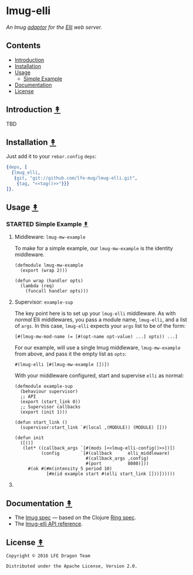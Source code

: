 #+STARTUP: showall
#+OPTIONS: ^:{} toc:nil num:3
#+AUTHOR: Eric Bailey

* lmug-elli
[[https://travis-ci.org/lfe-mug/lmug-elli][file:https://travis-ci.org/lfe-mug/lmug-elli.svg]]
[[https://github.com/lfe-mug/lmug-elli/releases/latest][file:https://img.shields.io/github/tag/lfe-mug/lmug-elli.svg]]
[[http://www.erlang.org/downloads][file:https://img.shields.io/badge/erlang-%E2%89%A5R16B03-red.svg]]
[[http://lfe-mug.github.io/elli-lmug][file:https://img.shields.io/badge/docs-67%25-green.svg]]
[[file:LICENSE][file:https://img.shields.io/badge/license-Apache-blue.svg]]

[[file:resources/images/lmug-elli-large.png][file:resources/images/lmug-elli.png]]

/An lmug [[https://github.com/lfe-mug/lmug#adaptors-][adaptor]] for the [[https://github.com/knutin/elli][Elli]] web server./

** Contents
:PROPERTIES:
:CUSTOM_ID: contents
:END:
- [[#introduction-][Introduction]]
- [[#installation-][Installation]]
- [[#usage-][Usage]]
  - [[#simple-example-][Simple Example]]
- [[#documentation-][Documentation]]
- [[#license-][License]]

** Introduction [[#contents][↟]]
   :PROPERTIES:
   :CUSTOM_ID: introduction-
   :END:
TBD

** Installation [[#contents][↟]]
   :PROPERTIES:
   :CUSTOM_ID: installation-
   :noweb:    yes
   :END:
# http://stackoverflow.com/q/1404796/1793234#comment1246640_1404862
#+NAME: tag
#+BEGIN_SRC sh :exports none
git describe --abbrev=0
#+END_SRC

Just add it to your =rebar.config= =deps=:

#+BEGIN_SRC erlang
{deps, [
  {lmug_elli,
   {git, "git://github.com/lfe-mug/lmug-elli.git",
    {tag, "<<tag()>>"}}}
]}.
#+END_SRC

** Usage [[#contents][↟]]
:PROPERTIES:
:CUSTOM_ID: usage-
:END:
*** STARTED Simple Example [[#contents][↟]]
:PROPERTIES:
:CUSTOM_ID: simple-example-
:END:

**** Middleware: ~lmug-mw-example~
To make for a simple example, our ~lmug-mw-example~ is the identity middleware.

#+BEGIN_SRC lfe
(defmodule lmug-mw-example
  (export (wrap 2)))

(defun wrap (handler opts)
  (lambda (req)
    (funcall handler opts)))
#+END_SRC

**** Supervisor: ~example-sup~
:PROPERTIES:
:noweb:    yes
:END:
The key point here is to set up your ~lmug-elli~ middleware.  As with /normal/
Elli middlewares, you pass a module name, ~lmug-elli~, and a list of ~args~.  In
this case, ~lmug-elli~ expects your ~args~ list to be of the form:
#+BEGIN_SRC lfe
[#(lmug-mw-mod-name (= [#(opt-name opt-value) ...] opts)) ...]
#+END_SRC

For our example, will use a single lmug middleware, ~lmug-mw-example~ from
above, and pass it the empty list as ~opts~:
#+NAME: lmug-elli-config
: #(lmug-elli [#(lmug-mw-example [])])

With your middleware configured, start and supervise ~elli~ as normal:
#+BEGIN_SRC lfe
(defmodule example-sup
  (behaviour supervisor)
  ;; API
  (export (start_link 0))
  ;; Supervisor callbacks
  (export (init 1)))

(defun start_link ()
  (supervisor:start_link `#(local ,(MODULE)) (MODULE) []))

(defun init
  ([()]
   (let* ((callback_args `[#(mods [<<lmug-elli-config()>>])])
          (config        `[#(callback      elli_middleware)
                           #(callback_args ,config)
                           #(port          8080)]))
     #(ok #(#m(intensity 5 period 10)
            [#m(id example start #(elli start_link []))])))))
#+END_SRC

**** COMMENT Application: ~example-app~
There's nothing special to do here, but we've included it for completeness.
#+BEGIN_SRC lfe
(defmodule example-app
  (behaviour application)
  (export (start 2) (stop 1)))

(defun start (_type _args)
  (case (example-sup:start_link)
    (`#(ok ,pid) `#(ok ,pid))
    (other       `#(error ,other))))

(defun stop (_state) 'ok)
#+END_SRC

** Documentation [[#contents][↟]]
   :PROPERTIES:
   :CUSTOM_ID: documentation-
   :END:
- The [[https://github.com/lfe-mug/lmug/blob/master/docs/SPEC.md][lmug spec]] — based on the Clojure [[https://github.com/ring-clojure/ring/blob/master/SPEC][Ring spec]].
- The [[http://lfe-mug.github.io/lmug-elli][lmug-elli API reference]].

** License [[#contents][↟]]
   :PROPERTIES:
   :CUSTOM_ID: license-
   :END:
#+BEGIN_EXAMPLE
Copyright © 2016 LFE Dragon Team

Distributed under the Apache License, Version 2.0.
#+END_EXAMPLE

